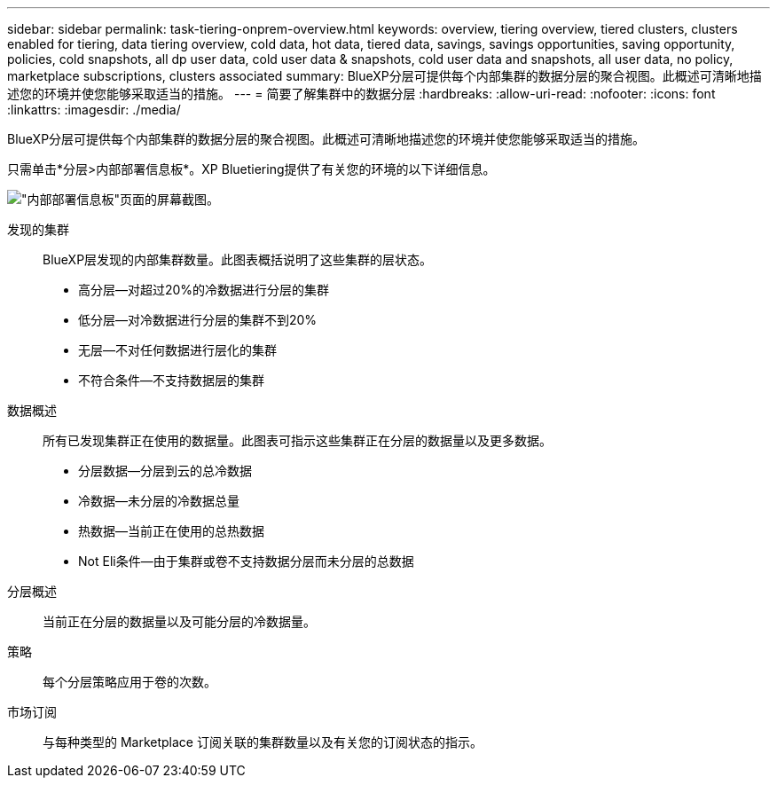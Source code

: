 ---
sidebar: sidebar 
permalink: task-tiering-onprem-overview.html 
keywords: overview, tiering overview, tiered clusters, clusters enabled for tiering, data tiering overview, cold data, hot data, tiered data, savings, savings opportunities, saving opportunity, policies, cold snapshots, all dp user data, cold user data & snapshots, cold user data and snapshots, all user data, no policy, marketplace subscriptions, clusters associated 
summary: BlueXP分层可提供每个内部集群的数据分层的聚合视图。此概述可清晰地描述您的环境并使您能够采取适当的措施。 
---
= 简要了解集群中的数据分层
:hardbreaks:
:allow-uri-read: 
:nofooter: 
:icons: font
:linkattrs: 
:imagesdir: ./media/


[role="lead"]
BlueXP分层可提供每个内部集群的数据分层的聚合视图。此概述可清晰地描述您的环境并使您能够采取适当的措施。

只需单击*分层>内部部署信息板*。XP Bluetiering提供了有关您的环境的以下详细信息。

image:screenshot_tiering_onprem_dashboard.png["\"内部部署信息板\"页面的屏幕截图。"]

发现的集群:: BlueXP层发现的内部集群数量。此图表概括说明了这些集群的层状态。
+
--
* 高分层—对超过20%的冷数据进行分层的集群
* 低分层—对冷数据进行分层的集群不到20%
* 无层—不对任何数据进行层化的集群
* 不符合条件—不支持数据层的集群


--
数据概述:: 所有已发现集群正在使用的数据量。此图表可指示这些集群正在分层的数据量以及更多数据。
+
--
* 分层数据—分层到云的总冷数据
* 冷数据—未分层的冷数据总量
* 热数据—当前正在使用的总热数据
* Not Eli条件—由于集群或卷不支持数据分层而未分层的总数据


--
分层概述:: 当前正在分层的数据量以及可能分层的冷数据量。
策略:: 每个分层策略应用于卷的次数。
市场订阅:: 与每种类型的 Marketplace 订阅关联的集群数量以及有关您的订阅状态的指示。

